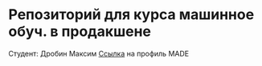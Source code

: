* Репозиторий для курса машинное обуч. в продакшене
  Студент: Дробин Максим
  [[https://data.mail.ru/profile/m.drobin/][Ссылка]] на профиль MADE
